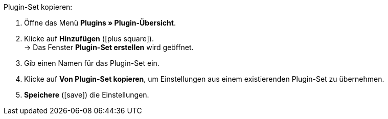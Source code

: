 :icons: font
:docinfodir: /workspace/manual-adoc
:docinfo1:

[.instruction]
Plugin-Set kopieren:

. Öffne das Menü *Plugins » Plugin-Übersicht*.
. Klicke auf *Hinzufügen* (icon:plus-square[role="green"]). +
→ Das Fenster *Plugin-Set erstellen* wird geöffnet.
. Gib einen Namen für das Plugin-Set ein.
. Klicke auf *Von Plugin-Set kopieren*, um Einstellungen aus einem existierenden Plugin-Set zu übernehmen.
. *Speichere* (icon:save[role="green"]) die Einstellungen.